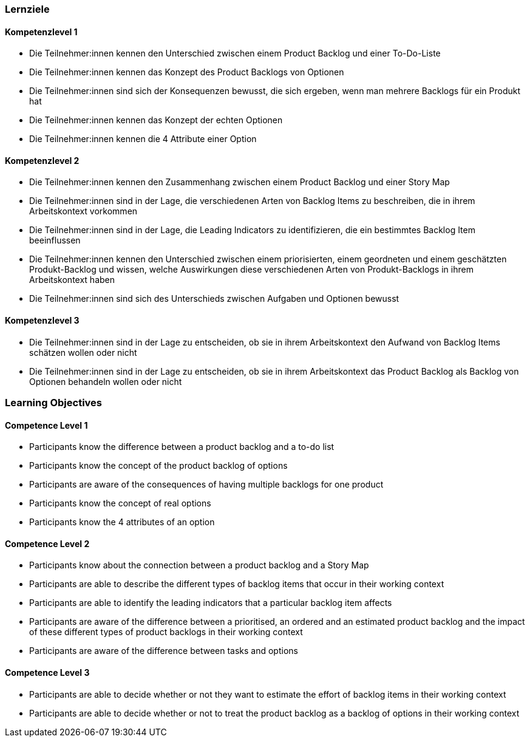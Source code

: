 // (c) nextnormal.academy UG (haftungsbeschränkt) (https://nextnormal.academy)
// ====================================================


// tag::DE[]
=== Lernziele

==== Kompetenzlevel 1

- [[LO10-1-1]] Die Teilnehmer:innen kennen den Unterschied zwischen einem Product Backlog und einer To-Do-Liste
- [[LO10-1-2]] Die Teilnehmer:innen kennen das Konzept des Product Backlogs von Optionen
- [[LO10-1-3]] Die Teilnehmer:innen sind sich der Konsequenzen bewusst, die sich ergeben, wenn man mehrere Backlogs für ein Produkt hat
- [[LO10-1-4]] Die Teilnehmer:innen kennen das Konzept der echten Optionen
- [[LO10-1-5]] Die Teilnehmer:innen kennen die 4 Attribute einer Option

==== Kompetenzlevel 2

- [[LO10-2-1]] Die Teilnehmer:innen kennen den Zusammenhang zwischen einem Product Backlog und einer Story Map
- [[LO10-2-2]] Die Teilnehmer:innen sind in der Lage, die verschiedenen Arten von Backlog Items zu beschreiben, die in ihrem Arbeitskontext vorkommen
- [[LO10-2-3]] Die Teilnehmer:innen sind in der Lage, die Leading Indicators zu identifizieren, die ein bestimmtes Backlog Item beeinflussen
- [[LO10-2-4]] Die Teilnehmer:innen kennen den Unterschied zwischen einem priorisierten, einem geordneten und einem geschätzten Produkt-Backlog und wissen, welche Auswirkungen diese verschiedenen Arten von Produkt-Backlogs in ihrem Arbeitskontext haben
- [[LO10-2-5]] Die Teilnehmer:innen sind sich des Unterschieds zwischen Aufgaben und Optionen bewusst

==== Kompetenzlevel 3

- [[LO10-3-1]] Die Teilnehmer:innen sind in der Lage zu entscheiden, ob sie in ihrem Arbeitskontext den Aufwand von Backlog Items schätzen wollen oder nicht
- [[LO10-3-2]] Die Teilnehmer:innen sind in der Lage zu entscheiden, ob sie in ihrem Arbeitskontext das Product Backlog als Backlog von Optionen behandeln wollen oder nicht

// end::DE[]

// tag::EN[]
=== Learning Objectives

==== Competence Level 1

- [[LO10-1-1]] Participants know the difference between a product backlog and a to-do list
- [[LO10-1-2]] Participants know the concept of the product backlog of options
- [[LO10-1-3]] Participants are aware of the consequences of having multiple backlogs for one product
- [[LO10-1-4]] Participants know the concept of real options
- [[LO10-1-5]] Participants know the 4 attributes of an option

==== Competence Level 2

- [[LO10-2-1]] Participants know about the connection between a product backlog and a Story Map
- [[LO10-2-2]] Participants are able to describe the different types of backlog items that occur in their working context
- [[LO10-2-3]] Participants are able to identify the leading indicators that a particular backlog item affects
- [[LO10-2-4]] Participants are aware of the difference between a prioritised, an ordered and an estimated product backlog and the impact of these different types of product backlogs in their working context
- [[LO10-2-5]] Participants are aware of the difference between tasks and options

==== Competence Level 3

- [[LO10-3-1]] Participants are able to decide whether or not they want to estimate the effort of backlog items in their working context
- [[LO10-3-2]] Participants are able to decide whether or not to treat the product backlog as a backlog of options in their working context

// end::EN[]
